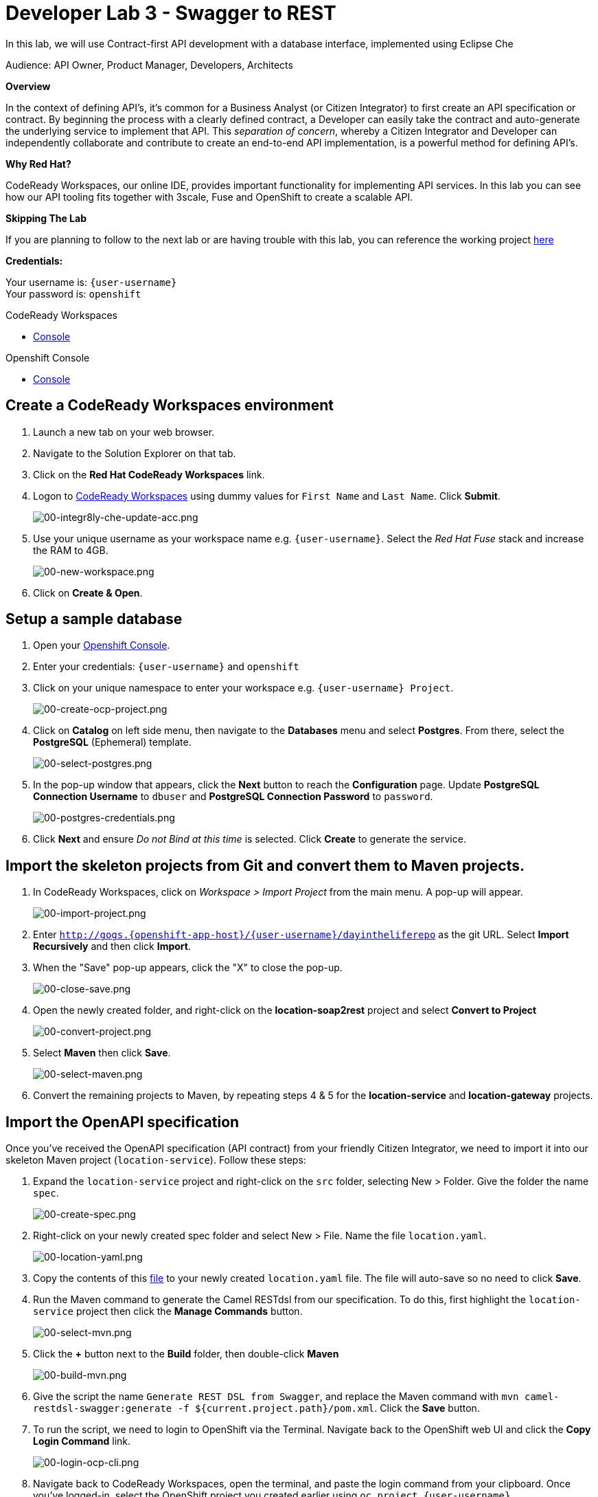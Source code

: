 :walkthrough: Contract-first API development with a database interface, implemented using CodeReady Workspaces
:codeready-url: https://codeready-codeready.{openshift-app-host}
:openshift-url: {openshift-host}/console
:next-lab-url: https://tutorial-web-app-webapp.{openshift-app-host}/tutorial/dayinthelife-integration.git-developer-track-lab04/
:user-password: openshift

ifdef::env-github[]
:next-lab-url: ../lab04/walkthrough.adoc
endif::[]

[id='swagger-rest']
= Developer Lab 3 - Swagger to REST

In this lab, we will use Contract-first API development with a database interface, implemented using Eclipse Che

Audience: API Owner, Product Manager, Developers, Architects

*Overview*

In the context of defining API's, it's common for a Business Analyst (or Citizen Integrator) to first create an API specification or contract.  By beginning the process with a clearly defined contract, a Developer can easily take the contract and auto-generate the underlying service to implement that API.  This _separation of concern_, whereby a Citizen Integrator and Developer can independently collaborate and contribute to create an end-to-end API implementation, is a powerful method for defining API's.

*Why Red Hat?*

CodeReady Workspaces, our online IDE, provides important functionality for implementing API services. In this lab you can see how our API tooling fits together with 3scale, Fuse and OpenShift to create a scalable API.

*Skipping The Lab*

If you are planning to follow to the next lab or are having trouble with this lab, you can reference the working project link:https://github.com/RedHatWorkshops/dayinthelife-integration/tree/master/projects/location-service[here]

*Credentials:*

Your username is: `{user-username}` +
Your password is: `{user-password}`

[type=walkthroughResource]
.CodeReady Workspaces
****
* link:{codeready-url}[Console, window="_blank"]
****

[type=walkthroughResource]
.Openshift Console
****
* link:{openshift-url}[Console, window="_blank"]
****

[time=3]
[id="Che setup"]
== Create a CodeReady Workspaces environment

. Launch a new tab on your web browser.
. Navigate to the Solution Explorer on that tab.
. Click on the *Red Hat CodeReady Workspaces* link.

. Logon to link:{codeready-url}[CodeReady Workspaces, window="_blank"] using dummy values for `First Name` and `Last Name`. Click *Submit*.
+
image::images/00-integr8ly-che-update-acc.png[00-integr8ly-che-update-acc.png, role="integr8ly-img-responsive"]

. Use your unique username as your workspace name e.g. `{user-username}`.  Select the _Red Hat Fuse_ stack and increase the RAM to 4GB.
+
image::images/00-new-workspace.png[00-new-workspace.png, role="integr8ly-img-responsive"]

. Click on **Create & Open**.

[time=2]
[id="DB setup"]
== Setup a sample database

. Open your link:{openshift-url}[Openshift Console, window="_blank"].

. Enter your credentials: `{user-username}` and `{user-password}`

. Click on your unique namespace to enter your workspace e.g. `{user-username} Project`.
+
image::images/00-create-ocp-project.png[00-create-ocp-project.png, role="integr8ly-img-responsive"]

. Click on *Catalog* on left side menu, then navigate to the *Databases* menu and select *Postgres*.  From there, select the *PostgreSQL* (Ephemeral) template.
+
image::images/00-select-postgres.png[00-select-postgres.png, role="integr8ly-img-responsive"]

. In the pop-up window that appears, click the *Next* button to reach the *Configuration* page.  Update *PostgreSQL Connection Username* to `dbuser` and *PostgreSQL Connection Password* to `password`.
+
image::images/00-postgres-credentials.png[00-postgres-credentials.png, role="integr8ly-img-responsive"]

. Click *Next* and ensure _Do not Bind at this time_ is selected.  Click *Create* to generate the service.

[time=3]
[id="git-import"]
== Import the skeleton projects from Git and convert them to Maven projects.

. In CodeReady Workspaces, click on _Workspace > Import Project_ from the main menu.  A pop-up will appear.
+
image::images/00-import-project.png[00-import-project.png, role="integr8ly-img-responsive"]

. Enter `http://gogs.{openshift-app-host}/{user-username}/dayintheliferepo` as the git URL. Select *Import Recursively* and then click *Import*.
. When the "Save" pop-up appears, click the "X" to close the pop-up.
+
image::images/00-close-save.png[00-close-save.png, role="integr8ly-img-responsive"]

. Open the newly created folder, and right-click on the *location-soap2rest* project and select *Convert to Project*
+
image::images/00-convert-project.png[00-convert-project.png, role="integr8ly-img-responsive"]

. Select *Maven* then click *Save*.
+
image::images/00-select-maven.png[00-select-maven.png, role="integr8ly-img-responsive"]

. Convert the remaining projects to Maven, by repeating steps 4 & 5 for the *location-service* and *location-gateway* projects.

[time=2]
[id="open-api-import"]
== Import the OpenAPI specification

Once you've received the OpenAPI specification (API contract) from your friendly Citizen Integrator, we need to import it into our skeleton Maven project (`location-service`).  Follow these steps:

. Expand the `location-service` project and right-click on the `src` folder, selecting New > Folder.  Give the folder the name `spec`.
+
image::images/00-create-spec.png[00-create-spec.png, role="integr8ly-img-responsive"]

. Right-click on your newly created spec folder and select New > File.  Name the file `location.yaml`.
+
image::images/00-location-yaml.png[00-location-yaml.png, role="integr8ly-img-responsive"]

. Copy the contents of this https://raw.githubusercontent.com/RedHatWorkshops/dayinthelife-integration/master/docs/labs/developer-track/resources/Locations.yaml[file] to your newly created `location.yaml` file.  The file will auto-save so no need to click *Save*.

. Run the Maven command to generate the Camel RESTdsl from our specification.  To do this, first highlight the `location-service` project then click the *Manage Commands* button.
+
image::images/00-select-mvn.png[00-select-mvn.png, role="integr8ly-img-responsive"]

. Click the **+** button next to the *Build* folder, then double-click *Maven*
+
image::images/00-build-mvn.png[00-build-mvn.png, role="integr8ly-img-responsive"]

. Give the script the name `Generate REST DSL from Swagger`, and replace the Maven command with `mvn camel-restdsl-swagger:generate -f ${current.project.path}/pom.xml`.  Click the **Save** button.

. To run the script, we need to login to OpenShift via the Terminal.  Navigate back to the OpenShift web UI and click the **Copy Login Command** link.
+
image::images/00-login-ocp-cli.png[00-login-ocp-cli.png, role="integr8ly-img-responsive"]

. Navigate back to CodeReady Workspaces, open the terminal, and paste the login command from your clipboard.  Once you've logged-in, select the OpenShift project you created earlier using `oc project {user-username}`.
+
image::images/00-login-terminal.png[00-login-terminal.png, role="integr8ly-img-responsive"]

. Click **Run** to execute the script. If everything completes successfully, it should generate a new file under `src/main/java/com/redhat` called `CamelRoutes.java`.  If the Maven script fails, it's probably because you forgot to first highlight the `location-service` project in the previous step.  Be sure to do this and re-run the command to fix the error.
+
image::images/00-run-mvn.png[00-run-mvn.png, role="integr8ly-img-responsive"]

[time=10]
[id="Camel Route Update"]
== Update the Camel Routes

. Click on the workspace button (located next to the **Manage Commands** button).  Open the `CamelRoutes.java` file under `src/main/java/com/redhat`.  Notice that the `camel-restdsl-swagger-plugin` maven plugin has generated Camel RESTdsl code for the various HTTP GET and POST operations.  What is missing though are the underlying Camel routes, which will form our API service implementations. If the `CamelRoutes.java` hasn't appeared, please right-click on the `location-service` project and click **Refresh** to manually refresh the project tree.
+
image::images/00-camel-routes.png[00-camel-routes.png, role="integr8ly-img-responsive"]
+
[source,java,subs="attributes+"]
----
 package com.redhat;

 import javax.annotation.Generated;
 import org.apache.camel.builder.RouteBuilder;
 import org.apache.camel.model.rest.RestParamType;

 /**
  * Generated from Swagger specification by Camel REST DSL generator.
  */
 @Generated("org.apache.camel.generator.swagger.PathGenerator")
 public final class CamelRoutes extends RouteBuilder {
     /**
      * Defines Apache Camel routes using REST DSL fluent API.
      */
     public void configure() {
         rest()
             .get("/locations")
                 .to("direct:rest1")
             .post("/locations")
                 .to("direct:rest2")
             .get("/locations/{id}")
                 .param()
                     .name("id")
                     .type(RestParamType.path)
                     .dataType("integer")
                     .required(true)
                 .endParam()
                 .to("direct:rest3")
             .get("/location/phone/{id}")
                 .param()
                     .name("id")
                     .type(RestParamType.path)
                     .dataType("integer")
                     .required(true)
                 .endParam()
                 .to("direct:rest4");
     }
 }
----

. Open the generated `CamelRoutes.java` file.  We need to first instantiate our newly created Result Processors' and include the necessary imports.  Insert the following import statements into the `CamelRoutes.java` file:
+
[source,java,subs="attributes+"]
----
 ...
 import com.redhat.processor.*;
 import com.redhat.model.*;
 import org.springframework.stereotype.Component;
 import org.apache.camel.model.rest.RestBindingMode;
 ...
----

. As we're using SpringBoot, we should also include the `@Component` declaration to the class definition statement (under the `@Generated`).
+
[source,java,subs="attributes+"]
----
 ...
 /**
 * Generated from Swagger specification by Camel REST DSL generator.
 */
 @Generated("org.apache.camel.generator.swagger.PathGenerator")
 @Component
 public class CamelRoutes extends RouteBuilder {
 ...
----

. Next we need to include an `@Override` statement for our `configure()` method, and include references to our result processors
+
[source,java,subs="attributes+"]
----
 ...
 @Override
 public void configure() throws Exception {

     ContactInfoResultProcessor ciResultProcessor = new ContactInfoResultProcessor();
     LocationResultProcessor locationResultProcessor = new LocationResultProcessor();
 ...
----

. In order to startup an HTTP server for our REST service, we need to instantiate the `restConfiguration` bean with the corresponding properties.  Please include the following block underneath the result processor lines you inserted in the previous step:
+
[source,java,subs="attributes+"]
----
 ...
     restConfiguration()
         .component("servlet")
        .port(8080)
        .bindingMode(RestBindingMode.json)
         .contextPath("/")
        .dataFormatProperty("prettyPrint", "true")
        .enableCORS(true)
        .apiContextPath("/api-doc")
        .apiProperty("api.title", "Location and Contact Info API")
        .apiProperty("api.version", "1.0.0")
     ;
 ...
----
+
If the IDE has any issues compiling the code and you receive errors, then navigate to menu:Project[Configure Classpath] then click *Done*.  This will trigger the compiler to run in the background and should eliminate any errors.
+
Notice that we now have both ResultProcessor's instantiated, and we've stood-up an Servlet HTTP listener for our RESTful endpoint, together with some basic self-documenting API docs that describe our new service.

. Next we need to implement our Camel routes.  We need to create 4 routes, each matching their associated HTTP GET / POST endpoint.  Add the following code below the generated RESTdsl code in the `configure()` method:
+
[source,java,subs="attributes+"]
----
 ...
     from("direct:getalllocations")
         .to("sql:select * from locations?dataSource=dataSource")
         .process(locationResultProcessor)
         .log("${body}")
 ;

 from("direct:getlocation")
         .to("sql:select * from locations where id=cast(:#id as int)?dataSource=dataSource")
         .process(locationResultProcessor)
         .choice()
             .when(simple("${body.size} > 0"))
                 .setBody(simple("${body[0]}"))
             .otherwise()
                 .setHeader("HTTP_RESPONSE_CODE",constant("404"))
         .log("${body}")
 ;

     from("direct:addlocation")
                .log("Creating new location")
         .to("sql:INSERT INTO locations (id,name,lat,lng,location_type,status) VALUES (:#${body.id},:#${body.name},:#${body.location.lat},:#${body.location.lng},:#${body.type},:#${body.status});?dataSource=dataSource")
     ;

     from("direct:getlocationdetail")
         .to("sql:select * from location_detail where id=cast(:#id as int)?dataSource=dataSource")
         .process(ciResultProcessor)
 ;
 ...
----

. Lastly, we need to update the RESTdsl code to accommodate our new routes.  Replace the existing RESTdsl block in the `configure()` method with the following:
+
[source,java,subs="attributes+"]
----
 ...
    rest()
         .get("/locations")
             .to("direct:getalllocations")
         .post("/locations")
             .type(Location.class)
             .to("direct:addlocation")
         .get("/locations/{id}")
             .param()
                 .name("id")
                 .type(RestParamType.path)
                 .dataType("integer")
                 .required(true)
             .endParam()
             .to("direct:getlocation")
         .get("/location/phone/{id}")
             .param()
                 .name("id")
                 .type(RestParamType.path)
                 .dataType("integer")
                 .required(true)
             .endParam()
             .outType(ContactInfo.class)
             .to("direct:getlocationdetail")
     ;
----
+
_Sample https://gist.githubusercontent.com/VinayBhalerao/af845d8992a206630265cfd0bf0410bd/raw/68c2282fa3c1cfc748666f30df3e8a26b08a6935/CamelRoutes.java[CamelRoutes.java] for reference, just in case if you miss any step earlier._

. Before we test our newly created Camel Routes, we need to update `src/main/resources/application.properties` to point to our Postgres database.  Set the `postgresql.service.name` property to `postgresql.{user-username}.svc` so that it points to our OpenShift service.
+
image::images/00-update-properties.png[00-update-properties.png, role="integr8ly-img-responsive"]

. Now we are ready to test our new Camel route locally. To do this, navigate back to the *Manage commands* screen.

. Click the **+** button next to the *Run* folder, then double-click **Maven**.
+
image::images/00-run-spring-boot.png[00-run-spring-boot.png, role="integr8ly-img-responsive"]

. Enter `run spring-boot` as the *Name*, and for the *Command* type `mvn spring-boot:run -f ${current.project.path}/pom.xml`.  Click **Save**.
+
image::images/00-final-spring-boot.png[00-final-spring-boot.png, role="integr8ly-img-responsive"]

. Double-click the **run:spring-boot** script and hit **Run**.  The script will run locally in CodeReady Workspaces.
+
image::images/00-run-locally.png[00-run-locally.png, role="integr8ly-img-responsive"]

[time=2]
[id="test-springboot"]
== Test local spring:boot service

. Once SpringBoot has started-up, right-click the dev-machine (under *Machines*) and select *Servers*.  Click the link corresponding to port 8080.  A new tab should open.
+
image::images/00-open-servers.png[00-open-servers.png, role="integr8ly-img-responsive"]

. Click on the route link above the location-service pod and append `/locations` to the URI.  As a result, you should receive a list of all locations
+
image::images/00-location-list.png[00-location-list.png, role="integr8ly-img-responsive"]

[time=3]
[id="deploy-location-service"]
== Deploy location service to Openshift

. Now that we've tested our API service implementation locally, we can deploy it to our running OpenShift environment.  First of all, stop the *spring:boot* process by closing the window. Click on the **+** button next to the *Deploy* folder, then select *Maven*.
+
image::images/00-deploy-mvn.png[00-deploy-mvn.png, role="integr8ly-img-responsive"]

. Enter `fabric8:deploy` as the *Name*, then enter `cd ${explorer.current.file.path} && mvn fabric8:deploy` for the *Command*.  Click *Save*.
+
image::images/00-save-fabric-deploy.png[00-save-fabric-deploy.png, role="integr8ly-img-responsive"]


. Click **Run**.  The script will run and deploy to your {user-username} Openshift project.
+
image::images/00-mvn-deploy.png[00-mvn-deploy.png, role="integr8ly-img-responsive"]

. If the deployment script completes successfully, navigate back to your {user-username} Openshift web console and verify the pod is running
+
image::images/00-verify-location-service.png[00-verify-location-service.png, role="integr8ly-img-responsive"]

. Click on the route link above the location-service pod and append `locations` to the URI.  Initially, you may receive a `404` error when opening the route URL, but once you append `locations` and refresh you should receive a list of all locations
+
image::images/00-location-list.png[00-location-list.png, role="integr8ly-img-responsive"]

. You can also search for individual locations by adjusting the URI to `+/locations/{id}+` e.g. `/locations/100`.
. Lastly, via the Eclipse Che terminal, test the HTTP POST using curl.  You can use the following command:
+
[source,bash,subs="attributes+"]
----
 curl --header "Content-Type: application/json" --request POST --data '{"id": 101,"name": "Kakadu","type": "HQ","status": "1","location": {"lat": "78.88436","lng": "99.05295"}}' http://location-service-{user-username}.{openshift-app-host}/locations
----
+

. If the HTTP POST is successful, you should be able to view it by repeating the HTTP GET /locations test.

+
_Congratulations!_ You have now an application to test your Swagger to RESTdsl integration.

[time=2]
[id="summary"]
== Summary

You have now successfully created a contract-first API using a Swagger contract together with generated Camel RESTdsl, incorporating both HTTP GET and POST requests that perform select and inserts on a Postgres database table.

You can now proceed to link:{next-lab-url}[Lab 4].
